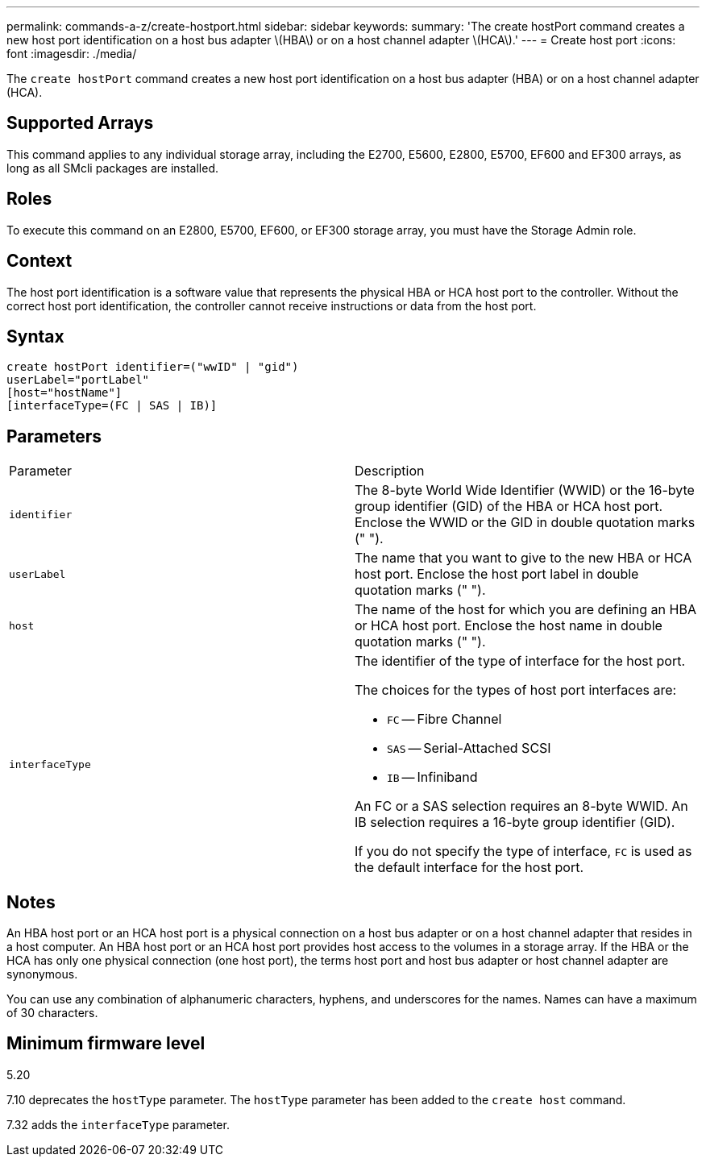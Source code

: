 ---
permalink: commands-a-z/create-hostport.html
sidebar: sidebar
keywords: 
summary: 'The create hostPort command creates a new host port identification on a host bus adapter \(HBA\) or on a host channel adapter \(HCA\).'
---
= Create host port
:icons: font
:imagesdir: ./media/

[.lead]
The `create hostPort` command creates a new host port identification on a host bus adapter (HBA) or on a host channel adapter (HCA).

== Supported Arrays

This command applies to any individual storage array, including the E2700, E5600, E2800, E5700, EF600 and EF300 arrays, as long as all SMcli packages are installed.

== Roles

To execute this command on an E2800, E5700, EF600, or EF300 storage array, you must have the Storage Admin role.

== Context

The host port identification is a software value that represents the physical HBA or HCA host port to the controller. Without the correct host port identification, the controller cannot receive instructions or data from the host port.

== Syntax

----
create hostPort identifier=("wwID" | "gid")
userLabel="portLabel"
[host="hostName"]
[interfaceType=(FC | SAS | IB)]
----

== Parameters

|===
| Parameter| Description
a|
`identifier`
a|
The 8-byte World Wide Identifier (WWID) or the 16-byte group identifier (GID) of the HBA or HCA host port. Enclose the WWID or the GID in double quotation marks (" ").
a|
`userLabel`
a|
The name that you want to give to the new HBA or HCA host port. Enclose the host port label in double quotation marks (" ").
a|
`host`
a|
The name of the host for which you are defining an HBA or HCA host port. Enclose the host name in double quotation marks (" ").
a|
`interfaceType`
a|
The identifier of the type of interface for the host port.

The choices for the types of host port interfaces are:

* `FC` -- Fibre Channel
* `SAS` -- Serial-Attached SCSI
* `IB` -- Infiniband

An FC or a SAS selection requires an 8-byte WWID. An IB selection requires a 16-byte group identifier (GID).

If you do not specify the type of interface, `FC` is used as the default interface for the host port.

|===

== Notes

An HBA host port or an HCA host port is a physical connection on a host bus adapter or on a host channel adapter that resides in a host computer. An HBA host port or an HCA host port provides host access to the volumes in a storage array. If the HBA or the HCA has only one physical connection (one host port), the terms host port and host bus adapter or host channel adapter are synonymous.

You can use any combination of alphanumeric characters, hyphens, and underscores for the names. Names can have a maximum of 30 characters.

== Minimum firmware level

5.20

7.10 deprecates the `hostType` parameter. The `hostType` parameter has been added to the `create host` command.

7.32 adds the `interfaceType` parameter.
